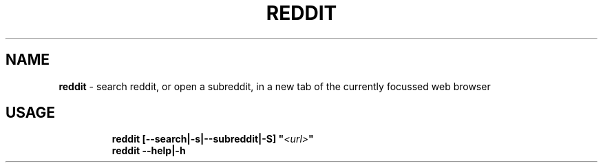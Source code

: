 .TH REDDIT 1 2020\-09\-27 Linux "User Manuals"
.hy
.SH NAME
.PP
\f[B]reddit\f[R] - search reddit, or open a subreddit, in a new tab of
the currently focussed web browser
.SH USAGE
.IP
.nf
\f[B]
reddit [--search|-s|--subreddit|-S] \[dq]\fI<url>\fP\[dq]
reddit --help|-h
\f[R]
.fi
